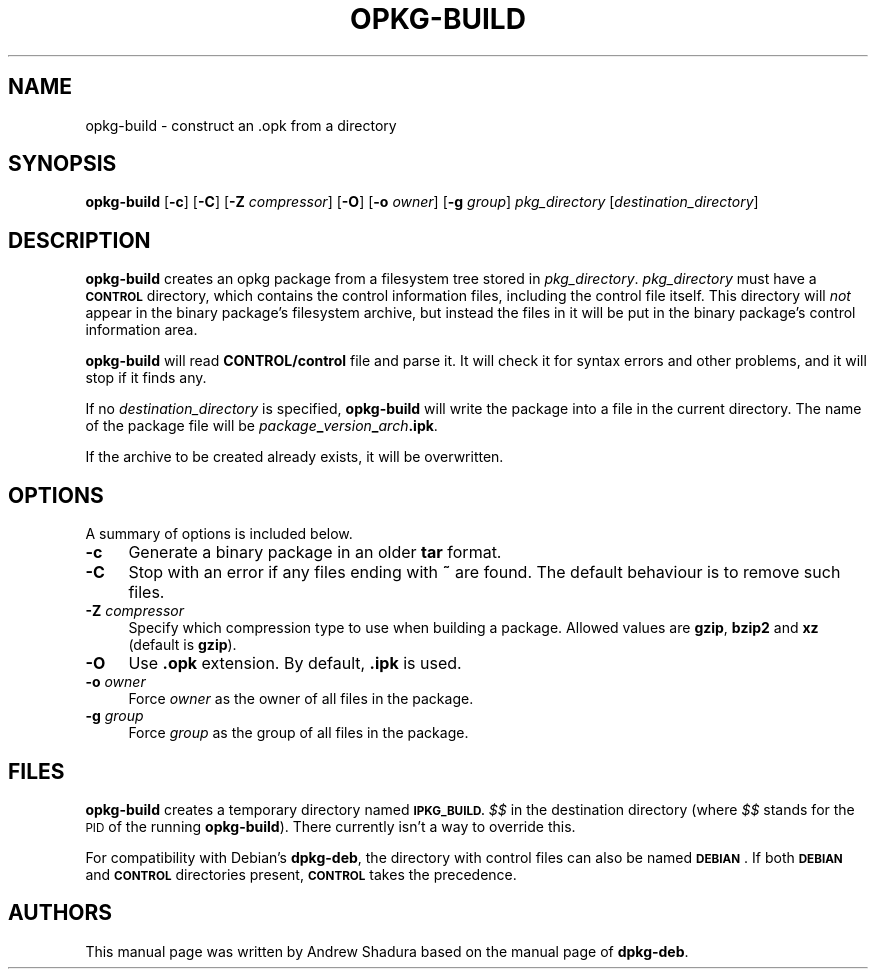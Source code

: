 .\" Automatically generated by Pod::Man 4.07 (Pod::Simple 3.32)
.\"
.\" Standard preamble:
.\" ========================================================================
.de Sp \" Vertical space (when we can't use .PP)
.if t .sp .5v
.if n .sp
..
.de Vb \" Begin verbatim text
.ft CW
.nf
.ne \\$1
..
.de Ve \" End verbatim text
.ft R
.fi
..
.\" Set up some character translations and predefined strings.  \*(-- will
.\" give an unbreakable dash, \*(PI will give pi, \*(L" will give a left
.\" double quote, and \*(R" will give a right double quote.  \*(C+ will
.\" give a nicer C++.  Capital omega is used to do unbreakable dashes and
.\" therefore won't be available.  \*(C` and \*(C' expand to `' in nroff,
.\" nothing in troff, for use with C<>.
.tr \(*W-
.ds C+ C\v'-.1v'\h'-1p'\s-2+\h'-1p'+\s0\v'.1v'\h'-1p'
.ie n \{\
.    ds -- \(*W-
.    ds PI pi
.    if (\n(.H=4u)&(1m=24u) .ds -- \(*W\h'-12u'\(*W\h'-12u'-\" diablo 10 pitch
.    if (\n(.H=4u)&(1m=20u) .ds -- \(*W\h'-12u'\(*W\h'-8u'-\"  diablo 12 pitch
.    ds L" ""
.    ds R" ""
.    ds C` ""
.    ds C' ""
'br\}
.el\{\
.    ds -- \|\(em\|
.    ds PI \(*p
.    ds L" ``
.    ds R" ''
.    ds C`
.    ds C'
'br\}
.\"
.\" Escape single quotes in literal strings from groff's Unicode transform.
.ie \n(.g .ds Aq \(aq
.el       .ds Aq '
.\"
.\" If the F register is >0, we'll generate index entries on stderr for
.\" titles (.TH), headers (.SH), subsections (.SS), items (.Ip), and index
.\" entries marked with X<> in POD.  Of course, you'll have to process the
.\" output yourself in some meaningful fashion.
.\"
.\" Avoid warning from groff about undefined register 'F'.
.de IX
..
.if !\nF .nr F 0
.if \nF>0 \{\
.    de IX
.    tm Index:\\$1\t\\n%\t"\\$2"
..
.    if !\nF==2 \{\
.        nr % 0
.        nr F 2
.    \}
.\}
.\"
.\" Accent mark definitions (@(#)ms.acc 1.5 88/02/08 SMI; from UCB 4.2).
.\" Fear.  Run.  Save yourself.  No user-serviceable parts.
.    \" fudge factors for nroff and troff
.if n \{\
.    ds #H 0
.    ds #V .8m
.    ds #F .3m
.    ds #[ \f1
.    ds #] \fP
.\}
.if t \{\
.    ds #H ((1u-(\\\\n(.fu%2u))*.13m)
.    ds #V .6m
.    ds #F 0
.    ds #[ \&
.    ds #] \&
.\}
.    \" simple accents for nroff and troff
.if n \{\
.    ds ' \&
.    ds ` \&
.    ds ^ \&
.    ds , \&
.    ds ~ ~
.    ds /
.\}
.if t \{\
.    ds ' \\k:\h'-(\\n(.wu*8/10-\*(#H)'\'\h"|\\n:u"
.    ds ` \\k:\h'-(\\n(.wu*8/10-\*(#H)'\`\h'|\\n:u'
.    ds ^ \\k:\h'-(\\n(.wu*10/11-\*(#H)'^\h'|\\n:u'
.    ds , \\k:\h'-(\\n(.wu*8/10)',\h'|\\n:u'
.    ds ~ \\k:\h'-(\\n(.wu-\*(#H-.1m)'~\h'|\\n:u'
.    ds / \\k:\h'-(\\n(.wu*8/10-\*(#H)'\z\(sl\h'|\\n:u'
.\}
.    \" troff and (daisy-wheel) nroff accents
.ds : \\k:\h'-(\\n(.wu*8/10-\*(#H+.1m+\*(#F)'\v'-\*(#V'\z.\h'.2m+\*(#F'.\h'|\\n:u'\v'\*(#V'
.ds 8 \h'\*(#H'\(*b\h'-\*(#H'
.ds o \\k:\h'-(\\n(.wu+\w'\(de'u-\*(#H)/2u'\v'-.3n'\*(#[\z\(de\v'.3n'\h'|\\n:u'\*(#]
.ds d- \h'\*(#H'\(pd\h'-\w'~'u'\v'-.25m'\f2\(hy\fP\v'.25m'\h'-\*(#H'
.ds D- D\\k:\h'-\w'D'u'\v'-.11m'\z\(hy\v'.11m'\h'|\\n:u'
.ds th \*(#[\v'.3m'\s+1I\s-1\v'-.3m'\h'-(\w'I'u*2/3)'\s-1o\s+1\*(#]
.ds Th \*(#[\s+2I\s-2\h'-\w'I'u*3/5'\v'-.3m'o\v'.3m'\*(#]
.ds ae a\h'-(\w'a'u*4/10)'e
.ds Ae A\h'-(\w'A'u*4/10)'E
.    \" corrections for vroff
.if v .ds ~ \\k:\h'-(\\n(.wu*9/10-\*(#H)'\s-2\u~\d\s+2\h'|\\n:u'
.if v .ds ^ \\k:\h'-(\\n(.wu*10/11-\*(#H)'\v'-.4m'^\v'.4m'\h'|\\n:u'
.    \" for low resolution devices (crt and lpr)
.if \n(.H>23 .if \n(.V>19 \
\{\
.    ds : e
.    ds 8 ss
.    ds o a
.    ds d- d\h'-1'\(ga
.    ds D- D\h'-1'\(hy
.    ds th \o'bp'
.    ds Th \o'LP'
.    ds ae ae
.    ds Ae AE
.\}
.rm #[ #] #H #V #F C
.\" ========================================================================
.\"
.IX Title "OPKG-BUILD 1"
.TH OPKG-BUILD 1 "2016-10-07" "" "opkg-utils Documentation"
.\" For nroff, turn off justification.  Always turn off hyphenation; it makes
.\" way too many mistakes in technical documents.
.if n .ad l
.nh
.SH "NAME"
opkg\-build \- construct an .opk from a directory
.SH "SYNOPSIS"
.IX Header "SYNOPSIS"
\&\fBopkg-build\fR [\fB\-c\fR] [\fB\-C\fR] [\fB\-Z\fR \fIcompressor\fR] [\fB\-O\fR] [\fB\-o\fR \fIowner\fR] [\fB\-g\fR \fIgroup\fR] \fIpkg_directory\fR [\fIdestination_directory\fR]
.SH "DESCRIPTION"
.IX Header "DESCRIPTION"
\&\fBopkg-build\fR creates an opkg package from a filesystem tree stored in \fIpkg_directory\fR. \fIpkg_directory\fR must have a \fB\s-1CONTROL\s0\fR directory, which contains the control information files, including the control file itself. This directory will \fInot\fR appear in the binary package's filesystem archive, but instead the files in it will be put in the binary package's control information area.
.PP
\&\fBopkg-build\fR will read \fBCONTROL/control\fR file and parse it. It will check it for syntax errors and other problems, and it will stop if it finds any.
.PP
If no \fIdestination_directory\fR is specified, \fBopkg-build\fR will write the package into a file in the current directory. The name of the package file will be \fIpackage\fR\fB_\fR\fIversion\fR\fB_\fR\fIarch\fR\fB.ipk\fR.
.PP
If the archive to be created already exists, it will be overwritten.
.SH "OPTIONS"
.IX Header "OPTIONS"
A summary of options is included below.
.IP "\fB\-c\fR" 4
.IX Item "-c"
Generate a binary package in an older \fBtar\fR format.
.IP "\fB\-C\fR" 4
.IX Item "-C"
Stop with an error if any files ending with \fB~\fR are found. The default behaviour is to remove such files.
.IP "\fB\-Z\fR \fIcompressor\fR" 4
.IX Item "-Z compressor"
Specify which compression type to use when building a package. Allowed values are \fBgzip\fR, \fBbzip2\fR and \fBxz\fR (default is \fBgzip\fR).
.IP "\fB\-O\fR" 4
.IX Item "-O"
Use \fB.opk\fR extension. By default, \fB.ipk\fR is used.
.IP "\fB\-o\fR \fIowner\fR" 4
.IX Item "-o owner"
Force \fIowner\fR as the owner of all files in the package.
.IP "\fB\-g\fR \fIgroup\fR" 4
.IX Item "-g group"
Force \fIgroup\fR as the group of all files in the package.
.SH "FILES"
.IX Header "FILES"
\&\fBopkg-build\fR creates a temporary directory named \fB\s-1IPKG_BUILD.\s0\fR\fI$$\fR in the destination directory (where \fI$$\fR stands for the \s-1PID\s0 of the running \fBopkg-build\fR). There currently isn't a way to override this.
.PP
For compatibility with Debian's \fBdpkg-deb\fR, the directory with control files can also be named \fB\s-1DEBIAN\s0\fR. If both \fB\s-1DEBIAN\s0\fR and \fB\s-1CONTROL\s0\fR directories present, \fB\s-1CONTROL\s0\fR takes the precedence.
.SH "AUTHORS"
.IX Header "AUTHORS"
This manual page was written by Andrew Shadura based on the manual page of \fBdpkg-deb\fR.
